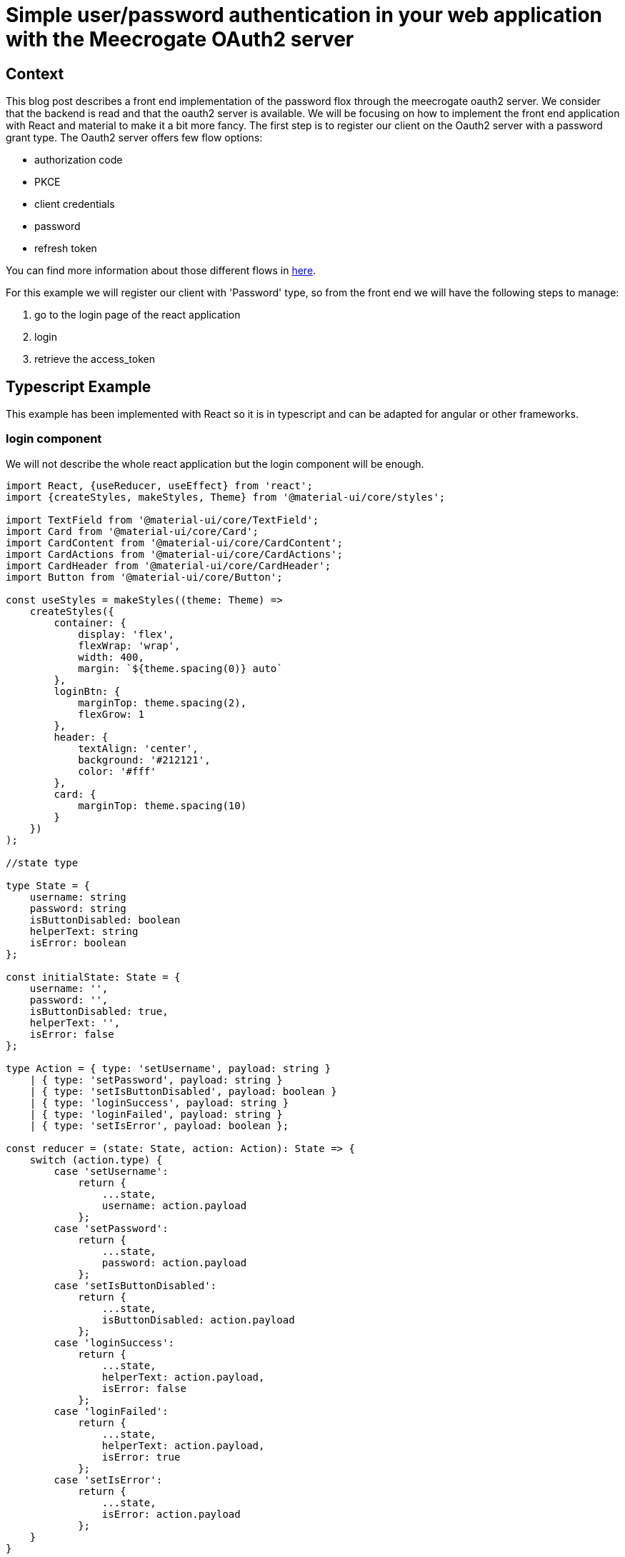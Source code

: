//
// Copyright (c) 2020 - Yupiik SAS - https://www.yupiik.com - All right reserved
//
// This software and related documentation are provided under a license agreement containing restrictions on use and
// disclosure and are protected by intellectual property laws. Except as expressly permitted in your license agreement
// or allowed by law, you may not use, copy, reproduce, translate, broadcast, modify, license, transmit, distribute,
// exhibit, perform, publish, or display any part, in any form, or by any means. Reverse engineering, disassembly, or
// decompilation of this software, unless required by law for interoperability, is prohibited.
//
// The information contained herein is subject to change without notice and is not warranted to be error-free. If you
// find any errors, please report them to us in writing.
//
// This software is developed for general use in a variety of information management applications. It is not developed
// or intended for use in any inherently dangerous applications, including applications that may create a risk of personal
// injury. If you use this software or hardware in dangerous applications, then you shall be responsible to take all
// appropriate fail-safe, backup, redundancy, and other measures to ensure its safe use. Yupiik SAS and its affiliates
// disclaim any liability for any damages caused by use of this software or hardware in dangerous applications.
//
// Yupiik and Meecrogate are registered trademarks of Yupiik SAS and/or its affiliates. Other names may be trademarks
// of their respective owners.
//
// This software and documentation may provide access to or information about content, products, and services from third
// parties. Yupiik SAS and its affiliates are not responsible for and expressly disclaim all warranties of any kind with
// respect to third-party content, products, and services unless otherwise set forth in an applicable agreement between
// you and Yupiik SAS. Yupiik SAS and its affiliates will not be responsible for any loss, costs, or damages incurred
// due to your access to or use of third-party content, products, or services, except as set forth in an applicable
// agreement between you and Yupiik SAS.
//

= Simple user/password authentication in your web application with the Meecrogate OAuth2 server

== Context

This blog post describes a front end implementation of the password flox through the meecrogate oauth2 server. We consider that the backend is read and that the oauth2 server is available.
We will be focusing on how to implement the front end application with React and material to make it a bit more fancy.
The first step is to register our client on the Oauth2 server with a password grant type.
The Oauth2 server offers few flow options:

* authorization code
* PKCE
* client credentials
* password
* refresh token

You can find more information about those different flows in https://auth0.com/docs/authorization/which-oauth-2-0-flow-should-i-useiDoc[here^].

For this example we will register our client with 'Password' type, so from the front end we will have the following steps to manage:

  . go to the login page of the react application
  . login
  . retrieve the access_token

== Typescript Example

This example has been implemented with React so it is in typescript and can be adapted for angular or other frameworks.

=== login component
We will not describe the whole react application but the login component will be enough.

[source,typescript]
----
import React, {useReducer, useEffect} from 'react';
import {createStyles, makeStyles, Theme} from '@material-ui/core/styles';

import TextField from '@material-ui/core/TextField';
import Card from '@material-ui/core/Card';
import CardContent from '@material-ui/core/CardContent';
import CardActions from '@material-ui/core/CardActions';
import CardHeader from '@material-ui/core/CardHeader';
import Button from '@material-ui/core/Button';

const useStyles = makeStyles((theme: Theme) =>
    createStyles({
        container: {
            display: 'flex',
            flexWrap: 'wrap',
            width: 400,
            margin: `${theme.spacing(0)} auto`
        },
        loginBtn: {
            marginTop: theme.spacing(2),
            flexGrow: 1
        },
        header: {
            textAlign: 'center',
            background: '#212121',
            color: '#fff'
        },
        card: {
            marginTop: theme.spacing(10)
        }
    })
);

//state type

type State = {
    username: string
    password: string
    isButtonDisabled: boolean
    helperText: string
    isError: boolean
};

const initialState: State = {
    username: '',
    password: '',
    isButtonDisabled: true,
    helperText: '',
    isError: false
};

type Action = { type: 'setUsername', payload: string }
    | { type: 'setPassword', payload: string }
    | { type: 'setIsButtonDisabled', payload: boolean }
    | { type: 'loginSuccess', payload: string }
    | { type: 'loginFailed', payload: string }
    | { type: 'setIsError', payload: boolean };

const reducer = (state: State, action: Action): State => {
    switch (action.type) {
        case 'setUsername':
            return {
                ...state,
                username: action.payload
            };
        case 'setPassword':
            return {
                ...state,
                password: action.payload
            };
        case 'setIsButtonDisabled':
            return {
                ...state,
                isButtonDisabled: action.payload
            };
        case 'loginSuccess':
            return {
                ...state,
                helperText: action.payload,
                isError: false
            };
        case 'loginFailed':
            return {
                ...state,
                helperText: action.payload,
                isError: true
            };
        case 'setIsError':
            return {
                ...state,
                isError: action.payload
            };
    }
}

const Login = () => {
    const classes = useStyles();
    const [state, dispatch] = useReducer(reducer, initialState);

    useEffect(() => {
        if (state.username.trim() && state.password.trim()) {
            dispatch({
                type: 'setIsButtonDisabled',
                payload: false
            });
        } else {
            dispatch({
                type: 'setIsButtonDisabled',
                payload: true
            });
        }
    }, [state.username, state.password]);

    const handleLogin = () => {
        const recipeUrl = 'http://localhost:8080/oauth2/token?grant_type=password&username=' + state.username + '&password=' + state.password + '&client_id=<your_client_id>&client_secret=<your_client_secret>';

        const requestMetadata = {
            method: 'POST',
            headers: {
                'Content-Type': 'application/x-www-form-urlencoded'
            }
        };

        fetch(recipeUrl, requestMetadata)
            .then(res => res.json())
            .then(token => {
                if(token.access_token){
                    dispatch({
                        type: 'loginSuccess',
                        payload: 'Login Successfully'
                    });
                }else{
                    dispatch({
                        type: 'loginFailed',
                        payload: token.error_description
                    });
                }
            });
    };

    const handleKeyPress = (event: React.KeyboardEvent) => {
        if (event.keyCode === 13 || event.which === 13) {
            state.isButtonDisabled || handleLogin();
        }
    };

    const handleUsernameChange: React.ChangeEventHandler<HTMLInputElement> =
        (event) => {
            dispatch({
                type: 'setUsername',
                payload: event.target.value
            });
        };

    const handlePasswordChange: React.ChangeEventHandler<HTMLInputElement> =
        (event) => {
            dispatch({
                type: 'setPassword',
                payload: event.target.value
            });
        }
    return (
        <form className={classes.container} noValidate autoComplete="off">
            <Card className={classes.card}>
                <CardHeader className={classes.header} title="Login App"/>
                <CardContent>
                    <div>
                        <TextField
                            error={state.isError}
                            fullWidth
                            id="username"
                            type="email"
                            label="Username"
                            placeholder="Username"
                            margin="normal"
                            onChange={handleUsernameChange}
                            onKeyPress={handleKeyPress}
                        />
                        <TextField
                            error={state.isError}
                            fullWidth
                            id="password"
                            type="password"
                            label="Password"
                            placeholder="Password"
                            margin="normal"
                            helperText={state.helperText}
                            onChange={handlePasswordChange}
                            onKeyPress={handleKeyPress}
                        />
                    </div>
                </CardContent>
                <CardActions>
                    <Button
                        variant="contained"
                        size="large"
                        color="secondary"
                        className={classes.loginBtn}
                        onClick={handleLogin}
                        disabled={state.isButtonDisabled}>
                        Login
                    </Button>
                </CardActions>
            </Card>
        </form>
    );
}

export default Login;
----

The code above is the whole component code. We will focus on the call to the oauth2 server in the next section.

=== retrieve the token

On our react application we have a method that will call the oauth2 server with the username/password provided by the user. 
The response will either contain the access token or return the error message.

[source,typescript]
----
        const handleLogin = () => {
        const recipeUrl = 'http://localhost:8080/oauth2/token?grant_type=password&username=' + state.username + '&password=' + state.password + '&client_id=<your_client_id>&client_secret=<your_client_secret>';

        const requestMetadata = {
            method: 'POST',
            headers: {
                'Content-Type': 'application/x-www-form-urlencoded'
            }
        };

        fetch(recipeUrl, requestMetadata)
            .then(res => res.json())
            .then(token => {
                if(token.access_token){
                    dispatch({
                        type: 'loginSuccess',
                        payload: 'Login Successfully'
                    });
                }else{
                    dispatch({
                        type: 'loginFailed',
                        payload: token.error_description
                    });
                }
            });
    };
----

if the response contains the access_token we can forward the user to our application and use this token to contact protected apis and display the information.
If the response does not contain the token but does contain an 'error_description' field we can then display this information to tell the user what problem he is facing.


=== Conclusion

In few steps we have been able to implement a simple password login flow for our web application with the Meecrogate Oauth2 Server. In this example we have been focusing on the simple password flow but you can check the other blog posts about more complex flows.
